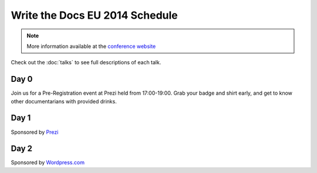 Write the Docs EU 2014 Schedule
===============================

.. note:: More information available at the `conference website`_

.. _conference website: http://conf.writethedocs.org/eu/2014/


Check out the :doc:`talks` to see full descriptions of each talk.

Day 0
-----

Join us for a Pre-Registration event at Prezi held from 17:00-19:00.
Grab your badge and shirt early,
and get to know other documentarians with provided drinks.

Day 1
-----

Sponsored by `Prezi`_

.. csv-table:: 
   :header: Time, Talk
   :widths: 20, 70
   :file: ../../_data/eu2014-day1.csv

Day 2
-----

Sponsored by `Wordpress.com`_

.. csv-table::
   :header: Time, Talk
   :widths: 20, 70
   :file: ../../_data/eu2014-day2.csv


.. _Prezi: http://prezi.com/
.. _Wordpress.com: http://wordpress.com/
